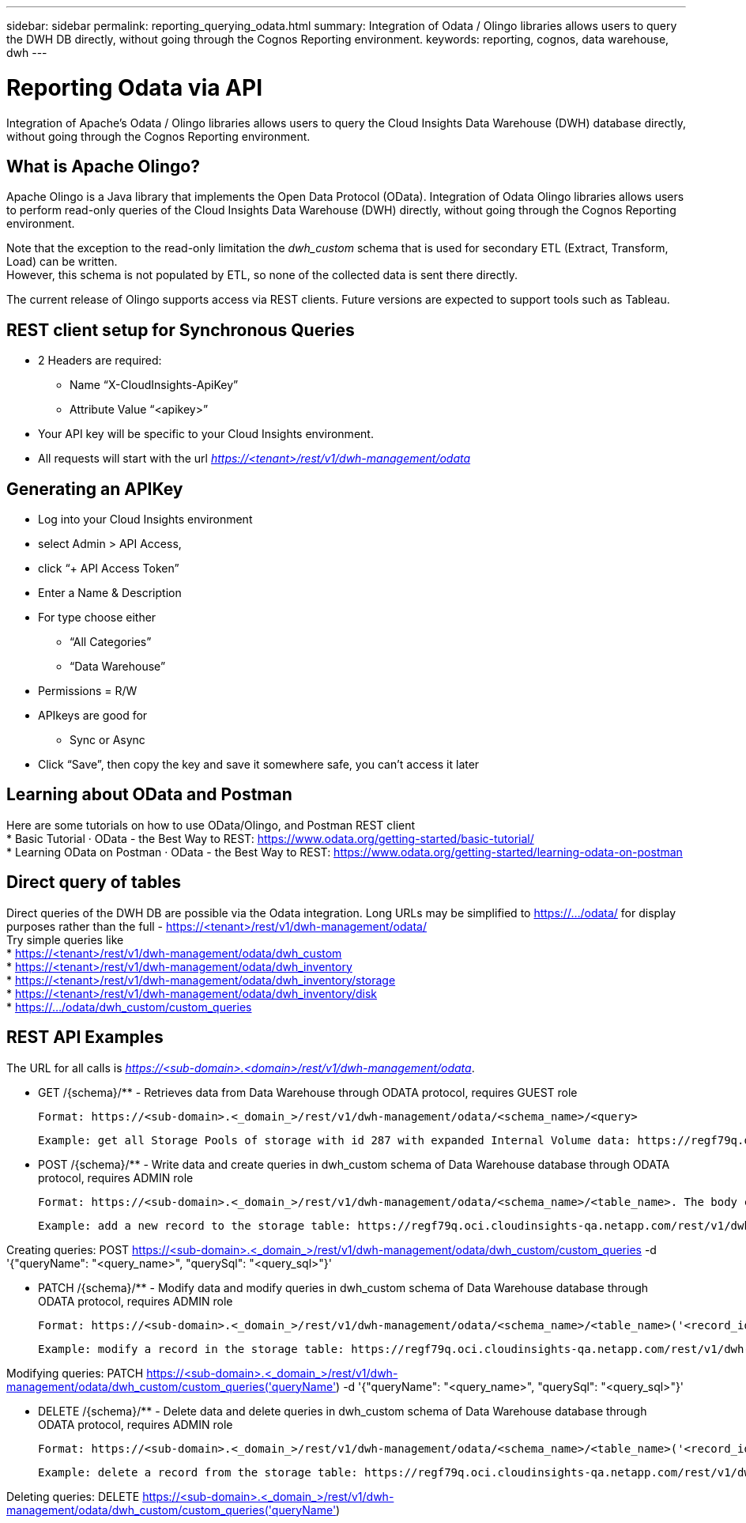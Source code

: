 ---
sidebar: sidebar
permalink: reporting_querying_odata.html
summary: Integration of Odata / Olingo libraries allows users to query the DWH DB directly, without going through the Cognos Reporting environment.
keywords: reporting, cognos, data warehouse, dwh
---

= Reporting Odata via API

:toc: macro
:hardbreaks:
:toclevels: 2
:nofooter:
:icons: font
:linkattrs:
:imagesdir: ./media/


[.lead]
Integration of Apache's Odata / Olingo libraries allows users to query the Cloud Insights Data Warehouse (DWH) database directly, without going through the Cognos Reporting environment.

== What is Apache Olingo?

Apache Olingo is a Java library that implements the Open Data Protocol (OData). Integration of Odata Olingo libraries allows users to perform read-only queries of the Cloud Insights Data Warehouse (DWH) directly, without going through the Cognos Reporting environment.

Note that the exception to the read-only limitation the _dwh_custom_ schema that is used for secondary ETL (Extract, Transform, Load) can be written.
However, this schema is not populated by ETL, so none of the collected data is sent there directly.

The current release of Olingo supports access via REST clients. Future versions are expected to support tools such as Tableau.

== REST client setup for Synchronous Queries

// * These slides use the FireFox REST client plugin, any REST client should work

* 2 Headers are required:
** Name “X-CloudInsights-ApiKey”
** Attribute Value “<apikey>”
* Your API key will be specific to your Cloud Insights environment.

////
“eyJraWQiOiI5OTk5IiwidHlwIjoiSldUIiwiYWxnIjoiSFMzODQifQ.eyJjcmVhdG9yTG9naW4iOiJhdXRoMHw1YjBlZTI4YWIzNTJjNjE5M2FhZWM2YTQiLCJkaXNwbGF5TmFtZSI6Ik9kYX
RhLXRlc3QgKG9uIGJlaGFsZiBvZiBNaWNoYWVsIFJ5YW4pIiwicm9sZXMiOltdLCJpc3MiOiJvY2kiLCJuYW1lIjoiT2RhdGEtdGVzdCIsImFwaSI6InRydWUiLCJleHAiOjE2NTQxMDI0OT MsImxvZ2luIjoiYjM1ZGNmZWEtMzgzMi00YWI5LTkxZmMtZDJkODJlNDY0Y2E5IiwiaWF0IjoxNjIyNTY2NDkzLCJ0ZW5hbnQiOiJiYzgxMTk3OS02ZDliLTRlOGItOGQzNy05NDNlYmE1
M2QwYzMifQ.K2iY2niou_k6lMBg_a6Gugq9bYL1Q-JV_3IanXh4x_YCOiJNo9Q11fuNweXMPQr3”
////

* All requests will start with the url _https://<tenant>/rest/v1/dwh-management/odata_

== Generating an APIKey

* Log into your Cloud Insights environment
* select Admin > API Access,
* click “+ API Access Token”
* Enter a Name & Description
* For type choose either
** “All Categories”
** “Data Warehouse”
* Permissions = R/W
* APIkeys are good for
** Sync or Async
* Click “Save”, then copy the key and save it somewhere safe, you can’t access it later

== Learning about OData and Postman

Here are some tutorials on how to use OData/Olingo, and Postman REST client
* Basic Tutorial · OData - the Best Way to REST: https://www.odata.org/getting-started/basic-tutorial/
* Learning OData on Postman · OData - the Best Way to REST: https://www.odata.org/getting-started/learning-odata-on-postman

== Direct query of tables
Direct queries of the DWH DB are possible via the Odata integration. Long URLs may be simplified to https://.../odata/ for display purposes rather than the full - https://<tenant>/rest/v1/dwh-management/odata/
Try simple queries like
* https://<tenant>/rest/v1/dwh-management/odata/dwh_custom
* https://<tenant>/rest/v1/dwh-management/odata/dwh_inventory
* https://<tenant>/rest/v1/dwh-management/odata/dwh_inventory/storage
* https://<tenant>/rest/v1/dwh-management/odata/dwh_inventory/disk
* https://.../odata/dwh_custom/custom_queries


== REST API Examples

The URL for all calls is _https://<sub-domain>.<domain>/rest/v1/dwh-management/odata_. 

 * GET /{schema}/** - Retrieves data from Data Warehouse through ODATA protocol, requires GUEST role

 Format: https://<sub-domain>.<_domain_>/rest/v1/dwh-management/odata/<schema_name>/<query>

 Example: get all Storage Pools of storage with id 287 with expanded Internal Volume data: https://regf79q.oci.cloudinsights-qa.netapp.com/rest/v1/dwh-management/odata/dwh_inventory/storage(287)/storage_pool?$expand=internal_volume



 * POST /{schema}/** - Write data and create queries in dwh_custom schema of Data Warehouse database through ODATA protocol, requires ADMIN role

 Format: https://<sub-domain>.<_domain_>/rest/v1/dwh-management/odata/<schema_name>/<table_name>. The body contains the record in JSON format

 Example: add a new record to the storage table: https://regf79q.oci.cloudinsights-qa.netapp.com/rest/v1/dwh-management/odata/dwh_custom/storage , Request body: {"storageId": 123, "storageName": "storage123"}

Creating queries: POST https://<sub-domain>.<_domain_>/rest/v1/dwh-management/odata/dwh_custom/custom_queries -d '{"queryName": "<query_name>", "querySql": "<query_sql>"}'



 * PATCH /{schema}/** - Modify data and modify queries in dwh_custom schema of Data Warehouse database through ODATA protocol, requires ADMIN role

 Format: https://<sub-domain>.<_domain_>/rest/v1/dwh-management/odata/<schema_name>/<table_name>('<record_id>'). The body contains the record in JSON format

 Example: modify a record in the storage table: https://regf79q.oci.cloudinsights-qa.netapp.com/rest/v1/dwh-management/odata/dwh_custom/storage('123') , Request body: {"storageId": 123, "storageName": "storage123"}

Modifying queries: PATCH https://<sub-domain>.<_domain_>/rest/v1/dwh-management/odata/dwh_custom/custom_queries('queryName') -d '{"queryName": "<query_name>", "querySql": "<query_sql>"}'



 * DELETE /{schema}/** - Delete data and delete queries in dwh_custom schema of Data Warehouse database through ODATA protocol, requires ADMIN role

 Format: https://<sub-domain>.<_domain_>/rest/v1/dwh-management/odata/<schema_name>/<table_name>('<record_id>')

 Example: delete a record from the storage table: https://regf79q.oci.cloudinsights-qa.netapp.com/rest/v1/dwh-management/odata/dwh_custom/storage('123')

Deleting queries: DELETE https://<sub-domain>.<_domain_>/rest/v1/dwh-management/odata/dwh_custom/custom_queries('queryName')

